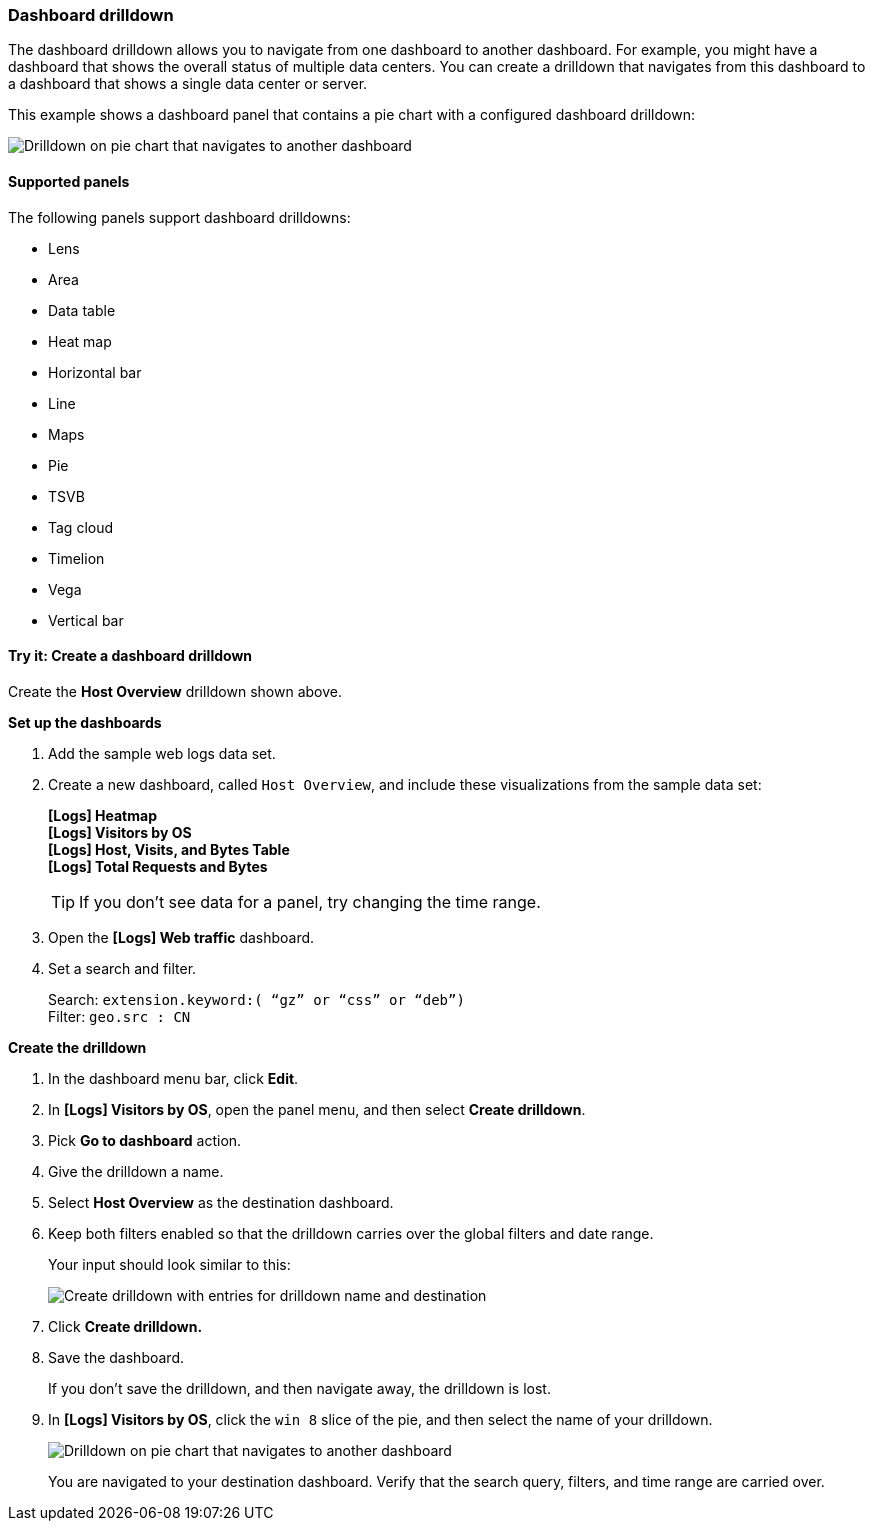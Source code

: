 [[dashboard-drilldown]]
=== Dashboard drilldown

The dashboard drilldown allows you to navigate from one dashboard to another dashboard.
For example, you might have a dashboard that shows the overall status of multiple data centers.
You can create a drilldown that navigates from this dashboard to a dashboard
that shows a single data center or server.

This example shows a dashboard panel that contains a pie chart with a configured dashboard drilldown:

[role="screenshot"]
image::images/drilldown_on_piechart.gif[Drilldown on pie chart that navigates to another dashboard]

[float]
[[dashboard-drilldown-supported-panels]]
==== Supported panels

The following panels support dashboard drilldowns:

* Lens
* Area
* Data table
* Heat map
* Horizontal bar
* Line
* Maps
* Pie
* TSVB
* Tag cloud
* Timelion
* Vega
* Vertical bar

[float]
[[drilldowns-example]]
==== Try it: Create a dashboard drilldown

Create the *Host Overview* drilldown shown above.

*Set up the dashboards*

. Add the sample web logs data set.

. Create a new dashboard, called `Host Overview`, and include these visualizations
from the sample data set:
+
[%hardbreaks]
*[Logs] Heatmap*
*[Logs] Visitors by OS*
*[Logs] Host, Visits, and Bytes Table*
*[Logs] Total Requests and Bytes*
+
TIP: If you don’t see data for a panel, try changing the time range.

. Open the *[Logs] Web traffic* dashboard.

. Set a search and filter.
+
[%hardbreaks]
Search: `extension.keyword:( “gz” or “css” or “deb”)`
Filter: `geo.src : CN`


*Create the drilldown*


. In the dashboard menu bar, click *Edit*.

. In *[Logs] Visitors by OS*, open the panel menu, and then select *Create drilldown*.

. Pick *Go to dashboard* action.

. Give the drilldown a name.

. Select *Host Overview* as the destination dashboard.

. Keep both filters enabled so that the drilldown carries over the global filters and date range.
+
Your input should look similar to this:
+
[role="screenshot"]
image::images/drilldown_create.png[Create drilldown with entries for drilldown name and destination]

. Click *Create drilldown.*

. Save the dashboard.
+
If you don’t save the drilldown, and then navigate away, the drilldown is lost.

. In *[Logs] Visitors by OS*, click the `win 8` slice of the pie, and then select the name of your drilldown.
+
[role="screenshot"]
image::images/drilldown_on_panel.png[Drilldown on pie chart that navigates to another dashboard]
+
You are navigated to your destination dashboard. Verify that the search query, filters,
and time range are carried over.

